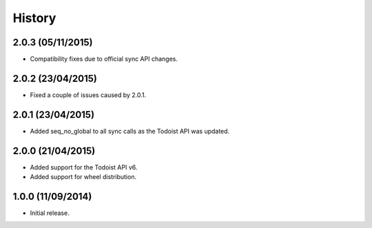 History
=======

2.0.3 (05/11/2015)
------------------

* Compatibility fixes due to official sync API changes.

2.0.2 (23/04/2015)
------------------

* Fixed a couple of issues caused by 2.0.1.

2.0.1 (23/04/2015)
------------------

* Added seq_no_global to all sync calls as the Todoist API was updated.

2.0.0 (21/04/2015)
------------------

* Added support for the Todoist API v6.
* Added support for wheel distribution.

1.0.0 (11/09/2014)
------------------

* Initial release.
